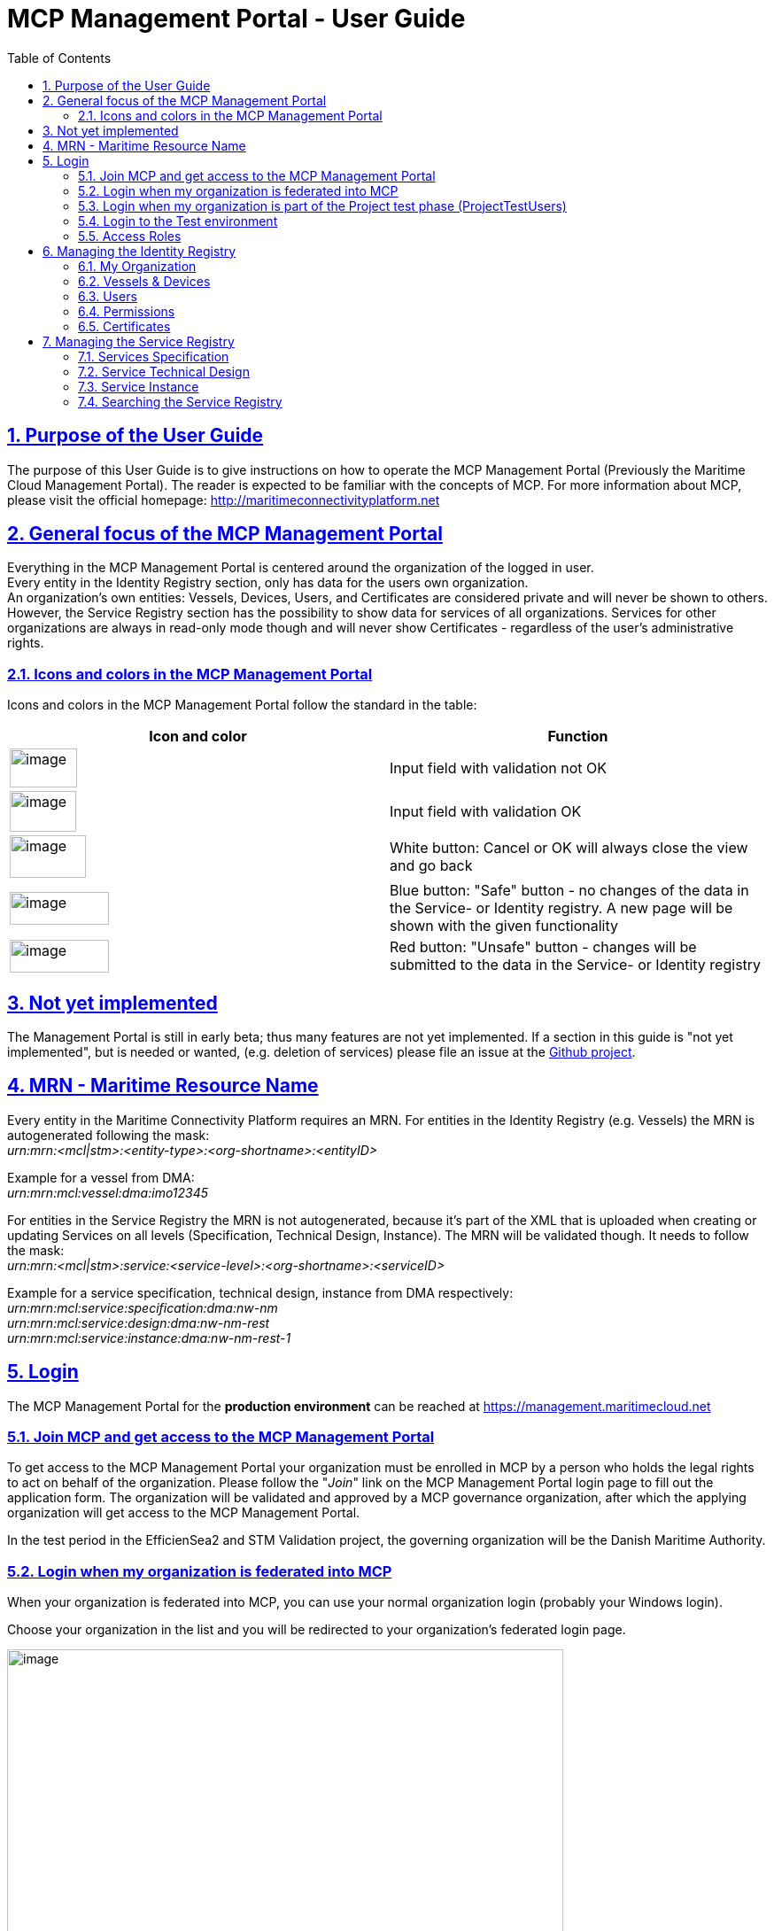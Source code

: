 :doctype: book
:compat-mode:
:page-layout!:
:toc: right
:toclevels: 2
:sectanchors:
:sectlinks:
:sectnums:
:linkattrs:
:icons: font
:source-highlighter: coderay
:source-language: asciidoc
:experimental:
:stem:
:idprefix:
:idseparator: -
:ast: &ast;
:dagger: pass:normal[^&dagger;^]
:y: icon:check[role="green"]
:n: icon:times[role="red"]
:c: icon:file-text-o[role="blue"]
:table-caption!:
:example-caption!:
:figure-caption!:
:imagesdir: images
:includedir: _includes
:underscore: _
:icons: font


= MCP Management Portal - User Guide

[[purpose-of-the-user-guide]]
== Purpose of the User Guide
The purpose of this User Guide is to give instructions on how to operate the MCP Management Portal (Previously the Maritime Cloud Management Portal). The reader is expected to be familiar with the concepts of MCP. For more information about MCP, please visit the official homepage: http://maritimeconnectivityplatform.net

[[general-focus-of-the-mcp-management-portal]]
== General focus of the MCP Management Portal

Everything in the MCP Management Portal is centered around the organization of the logged in user. +
Every entity in the Identity Registry section, only has data for the users own organization. +
An organization’s own entities: Vessels, Devices, Users, and Certificates are considered private and will never be shown to others. However, the Service Registry section has the possibility to show data for services of all organizations. Services for other organizations are always in read-only mode though and will never show Certificates - regardless of the user’s administrative rights.

[[icons-and-colors-in-the-mcp-management-portal]]
=== Icons and colors in the MCP Management Portal

Icons and colors in the MCP Management Portal follow the standard in the table:

[cols=",",options="header",]
|======================================================================================================================================================================================================
|Icon and color |Function
|image:image1.png[image,width=76,height=44] |Input field with validation not OK
|image:image2.png[image,width=75,height=46] |Input field with validation OK
|image:image3.png[image,width=86,height=48] |White button: Cancel or OK will always close the view and go back
|image:image4.png[image,width=112,height=37] |Blue button: "Safe" button - no changes of the data in the Service- or Identity registry. A new page will be shown with the given functionality
|image:image5.png[image,width=112,height=37] |Red button: "Unsafe" button - changes will be submitted to the data in the Service- or Identity registry
|======================================================================================================================================================================================================
[[not-yet-implemented]]
== Not yet implemented

The Management Portal is still in early beta; thus many features are not yet implemented. If a section in this guide is "not yet implemented", but is needed or wanted, (e.g. deletion of services) please file an issue at the https://github.com/MaritimeCloud/MaritimeCloudPortal/issues[Github project].

[[mrn-maritime-resource-name]]
== MRN - Maritime Resource Name

Every entity in the Maritime Connectivity Platform requires an MRN. For entities in the Identity Registry (e.g. Vessels) the MRN is autogenerated following the mask: +
_urn:mrn:<mcl|stm>:<entity-type>:<org-shortname>:<entityID>_

Example for a vessel from DMA:__ +
urn:mrn:mcl:vessel:dma:imo12345__

For entities in the Service Registry the MRN is not autogenerated, because it’s part of the XML that is uploaded when creating or updating Services on all levels (Specification, Technical Design, Instance). The MRN will be validated though. It needs to follow the mask: +
_urn:mrn:<mcl|stm>:service:<service-level>:<org-shortname>:<serviceID>_

Example for a service specification, technical design, instance from DMA respectively:__ +
urn:mrn:mcl:service:specification:dma:nw-nm +
urn:mrn:mcl:service:design:dma:nw-nm-rest +
urn:mrn:mcl:service:instance:dma:nw-nm-rest-1__

[[login]]
== Login

The MCP Management Portal for the **production environment** can be reached at https://management.maritimecloud.net

[[join-MCP-and-get-access-to-the-mcp-management-portal]]
=== Join MCP and get access to the MCP Management Portal

To get access to the MCP Management Portal your organization must be enrolled in MCP by a person who holds the legal rights to act on behalf of the organization. Please follow the "__Join__" link on the MCP Management Portal login page to fill out the application form. The organization will be validated and approved by a MCP governance organization, after which the applying organization will get access to the MCP Management Portal.

In the test period in the EfficienSea2 and STM Validation project, the governing organization will be the Danish Maritime Authority.

[[login-when-my-organization-is-federated-into-mcp]]
=== Login when my organization is federated into MCP

When your organization is federated into MCP, you can use your normal organization login (probably your Windows login).

Choose your organization in the list and you will be redirected to your organization’s federated login page.

image:broker-login-marked-idps.png[image,width=628,height=333]

Once you have logged in with your organization login you will be redirected back to the MCP Management Portal with access.

[[login-when-my-organization-is-part-of-the-project-test-phase-projecttestusers]]
=== Login when my organization is part of the Project test phase (ProjectTestUsers)

When your organization is not federated, you will get access through the EfficienSea2 and STM Validation project test users.

image:broker-login-marked-ptu.png[image,width=628,height=333]

Choose the "__ProjectTestUsers__" and provide your login information in the next page.

image:image8.png[image,width=437,height=243]

You will be redirected to the MCP Management Portal with access.

=== Login to the Test environment

When using the test environment (the MCP Management Portal for the test environment can be reached at https://test-management.maritimecloud.net) you can login using the same user as when you log into the production environment. To do this choose the "__MC-production__" Identity Provider when logging in.

image:test-broker-login-marked-mc-production.png[image,width=628,height=325]

This will redirect you to the login of the production environment, and you can then login as described in <<login-when-my-organization-is-federated-into-the-maritime-cloud>> or <<login-when-my-organization-is-part-of-the-project-test-phase-projecttestusers>>.

[[access-roles]]
=== Access Roles

The MCP Management Portal currently has 2 different roles. Administrator with full editorial rights (for own organization only) and Member with read-only rights.

The intention is to implement a finer grained access roles - for example, admin roles for only the Identity Registry and only the Service Registry etc.

[[managing-the-identity-registry]]
== Managing the Identity Registry

The entities in your organizations Identity Registry can be found in the menu.

image:image9.png[image,width=161,height=385]

The following subsections will explain how each entity is managed.

[[my-organization]]
=== My Organization

This is the "home" of the MCP Management Portal. Here you can find various information about your own organization, like contact info, certificates (for organization level), Access Roles, etc.

[[update-contact-information]]
==== Update contact information

To update the contact information of your organization, click the "__Update__" button on the "__My Organization__" page.

image:image10.png[image,width=617,height=582]

Make the changes and click "Update organization".

image:image11.png[image,width=498,height=672]

[[change-logo]]
==== Change logo

You can change the logo of your organization. The logo is only used in the list of organizations, which every user of the MCP Management Portal can see. Should no logo be uploaded, a default logo will be displayed.

image:image12.png[image,width=766,height=285]

To upload a new logo, click on the logo on the "__My Organization__" page and browse to the new logo.

image:image13.png[image,width=397,height=301]

[[access-roles-1]]
==== Access Roles

Not yet implemented.

[[identity-provider-information]]
==== Identity Provider information

Not yet implemented.

[[vessels-devices]]
=== Vessels & Devices

The management of Vessels and Devices is handled in the same way. Therefore, the examples in this section apply for both.

Note: the only reason for creating Vessels and Devices is if you need a certificate for the Vessel or Device concerned. Read more about management of certificates in the section <<certificates>>.

[[create]]
==== Create

To create a Vessel or Device, click the "+" in the list.

image:image14.png[image,width=469,height=425]

Fill out the form and click "__Register Device/Vessel__". The "__Permissions__" field is explained in depth in the <<permissions>> section of this guide.

image:image15.png[image,width=444,height=402]

[[update]]
==== Update

To create a Vessel or Device, choose it in the list and click the "__Update__" button on the details page.

image:image16.png[image,width=441,height=449]

image:image17.png[image,width=551,height=241]

Make the changes and click "Update device".

image:image18.png[image,width=553,height=351]

[[delete]]
==== Delete

Warning: If you delete an entity, all issued certificates will be revoked and become invalid.

To delete click the "Delete" button on the entity you want to delete.

image:image19.png[image,width=493,height=248]

[[users]]
=== Users

"Users" in this context refers to human users. Users can authenticate using the Openid Connect Identity Provider, or use a certificate issued by MCP.

[[create-1]]
==== Create

If an organization is federated into MCP, you do not need to create users! +
The users will automatically be created the first time they log in on a webpage that uses MCP, such as the MCP Management Portal.

If an organization is not federated into MCP and is using the "__ProjectTestUsers__" Identity Provider, users must be created manually in the Management Portal. When the user has been created, he/she will receive an email with instructions for how to log in with a temporary password.

[[update-1]]
==== Update

When an organization is federated into MCP, _users are automatically created and updated_ when they log in on a webpage that uses MCP, such as the MC Management Portal.

In the case that an organization is not federated into MCP, but is using the "__ProjectTestUsers__" Identity Provider, users must be updated manually in the Management Portal. +
Updating the password of a user cannot be done in the portal, this must be done from the "__ProjectTestUsers__" Identity Provider.

[[delete-1]]
==== Delete

For organizations, which is federated into MCP, users are automatically created or updated when they log in on a webpage that uses MCP, such as the MCP Management Portal. Therefore, deleting users does not make much sense for federated organizations, unless it is necessary to clean up the user list, or to remove all the users’ certificates.

If an organization is not federated into MCP and is using the "__ProjectTestUsers__" Identity Provider, users can be deleted from the portal. This will also remove the user from the "__ProjectTestUsers__" Identity Provider. The user will no longer be able to log in to access MCP services.

_When a user is deleted all of the user’s certificates are revoked._

[[permissions]]
=== Permissions

"Permissions" is a field which service providers can use to implement a method of access control (authorization) in their services. As an example, an organization could wish to grant extended access to a service for all their pilots from a single point of control. The permissions field is a way to facilitate this.

For a more thorough explanation and example, please refer to the http://developers.maritimecloud.net/identity/index.html#authorization[online documentation for authorization in MCP.]

[[certificates]]
=== Certificates

Certificates can be issued on all entities in MCP (e.g. Devices, Vessels, Users, Organizations, Services). For a better understanding of how certificates is used in MCP and which parameters is included, please refer to the http://developers.maritimecloud.net/identity/index.html#pki-and-x-509-certificates[online documentation].

[[information-in-the-certificate]]
==== Information in the certificate

In the certificate, there are several information’s about the entity. Please refer to the http://developers.maritimecloud.net/identity/index.html#certificate-attributes[online documentation].

[[issuing-a-certificate]]
==== Issuing a certificate

On every entity details page, there is a certificate section. This section is the same component for all entities. Therefore, the description and examples applies for all.

To issue a new certificate, click on the "__Issue new Certificate__" button.

image:image20.png[image,width=385,height=388]

Click on "__Issue Certificate__".

image:image21.png[image,width=369,height=213]

And that is it. A certificate has been issued and is ready for download.

image:image22.png[image,width=374,height=148]

__NOTE__: It is very important that you download the certificate, because it is the only time, that you can download the public- and private key.


==== Converting the certificate to a different format

The issued certificate is supplied in PEM (also known as PKCS #8) format, but it can easily be converted into other formats. There are several tools available that can do this, but we will recommend http://keystore-explorer.org[KeyStore Explorer] which is a free, crossplatform and userfriendly tool. If you download, install and run KeyStore Explorer you will see this screen:

image:keystore-explorer-start.png[]

Click the "__Create a new KeyStore__" marked with the red circle. This will open a window that will let you choose the type of the new keystore. In this case we will choose JKS, which is normally used for Java applications, but you can choose a different format if needed.

image:keystore-explorer-new-keystore-type.png[]

You have now created an empty keystore, and now the issued client certificate must be imported into the keystore. Click the "__Import Key Pair__" icon marked with a red circle:

image:keystore-explorer-empty-keystore.png[]

Now choose the type of the key pair to import, in this case "__PKCS #8__".

image:keystore-explorer-key-pair-type.png[]

In the new window you should click browse and choose the files for the Private Key and Certificate, respectively. Note that the "__Encrypted Private Key__" checkbox should be unchecked and the "__Decryption Password__" field should be empty.

image:keystore-explorer-select-key-pair.png[]

Now supply a key pair alias that will be used to find/identify the key pair in the keystore.

image:keystore-explorer-key-pair-alias.png[]

You will now have to enter a password for the imported keystore. This will be needed when extracting the certificate key pair from the new keystore.

image:keystore-explorer-key-pair-password.png[]

The key pair (private key and certificate) has now been loaded into the new keystore, and will be shown in the list. Click the "__Save__" icon to save the keystore to a file.

image:keystore-explorer-new-keystore-save1.png[]

You will know have to enter a password for the keystore itself. This will be needed when opening the keystore later.

image:keystore-explorer-keystore-password.png[]

Now choose a location for your new keystore and press "__Save__".

image:keystore-explorer-new-keystore-save2.png[]

Then locate the keystore you saved, load it into your application and you should be ready to authenticate using your client certificate.

[[revoking-a-certificate]]
==== Revoking a certificate

When a certificate needs to be revoked, find the relevant user/vessel/device/service and the certificate that should be revoked at click on "__Revoke__".

image:certificate-revoke1.png[]

This will show a window where you will have to choose a reason and a date for the revocation in the selectors. Once these has been entered you can click "__Revoke__".

image:certificate-revoke2.png[]

The certificate will now have been revoked and the certificate will be marked as such in the certificate list.

image:certificate-revoke3.png[]

[[managing-the-service-registry]]
== Managing the Service Registry

The Service Registry consists of 3 levels:

* Specification: Technology-agnostic logical level (What)
* Technical Design: Technology level (How)
* Instance: The actual service implementation (Where)

For more information of the 3 levels and how they are connected, please refer to the online documentation at http://maritimeconnectivityplatform.net or the "__How To?__" page in the MCP Management Portal.

image:image23.png[image,width=784,height=399]

The following subsections will describe each level in the service registry and how to manage.

Note: At the moment, service data is shown for all organizations with no possibility to filter or search. In the future, there will be filtering and searching options. Service data for other organizations is always in read-only mode though and will never show Certificates - regardless of the user’s administrative rights.

[[services-specification]]
=== Services Specification

[[view-and-download]]
==== View and download

To view a Specification, click "__Specifications__" in the menu and a list of specifications appear. Click on any column of a row in the list to view that Specification.

image:image24.png[image,width=917,height=372]

In the details page, you can see a subset of the Specification data. To view all data, you can download the actual documents that were uploaded upon the registration of the Specification.

image:image25.png[image,width=591,height=232]

image:image26.png[image,width=595,height=234]

[[createregister]]
==== Create/Register

To register a new Specification, click "__Specifications__" in the menu and a list of specifications appear. Click the "__Register new Specification__" button at the bottom of the list.

image:image27.png[image,width=547,height=413]

Now you can upload 2 documents (see online documentation for templates of the documents):

* An XML-file following the official template with machine readable information. This is a required document
* A document in human readable format of the Specification. This is not required, but it is highly recommended to provide

When the XML-file is uploaded, there will be a validation of the Specification ID, which should be a MRN (refer to the <<mrn-maritime-resource-name>> section of this guide. An example MRN for DMA would be: _urn:mrn:mcl:service:specification:dma:nw-nm_

When all is uploaded correctly, click the "__Register Specification__" button.

image:image28.png[image,width=523,height=287]

[[update-2]]
==== Update

Not yet implemented.

[[delete-2]]
==== Delete

Not yet implemented.

[[service-technical-design]]
=== Service Technical Design

[[view-and-download-1]]
==== View and download

To view a Technical Design, click "__Designs__" in the menu and a list of Technical Designs appear. Click on any column of a row in the list to view that Design.

image:image29.png[image,width=910,height=337]

You can also get to the design by clicking any column of a row if you have a Specification in view.

image:image30.png[image,width=775,height=467]

In the details page, you can see a subset of the Technical Design data. To view all data, you can download the actual documents that were uploaded upon the registration of the Technical Design.

image:image31.png[image,width=782,height=322]

[[createregister-1]]
==== Create/Register

To register a new Technical Design, you need to select the Specification you want the Technical Design to implement. When the Specification is selected, you should click on the "__Register new Design__" at the Specification details page.

image:image32.png[image,width=815,height=393]

Now you can upload 2 documents (see online documentation for templates of the documents):

* An Xml-file following the official template with machine readable information. This is a required document
* A document in human readable format of the Technical Design. This is not required, but it is highly recommended to provide

When the XML-file is uploaded, there will be a validation of the Technical Design ID, which should be a MRN (refer to the <<mrn-maritime-resource-name>> section of this guide. An example MRN for DMA would be: _urn:mrn:mcl:service:design:dma:nw-nm_

When all is uploaded correctly, click the "__Register Design__" button.

image:image33.png[image,width=843,height=456]

[[update-3]]
==== Update

Not yet implemented.

[[delete-3]]
==== Delete

Not yet implemented.

[[service-instance]]
=== Service Instance

[[view-and-download-2]]
==== View and download

To view an Instance, click "__Instances__" in the menu and a list of Instances appear. Click on any column of a row in the list to view that Instance.

image:image34.png[image,width=903,height=337]

You can also get to the Instance by clicking any column of a row if you have a Technical Design in view.

image:image35.png[image,width=883,height=484]

In the details page, you can see a subset of the Instance data. To view all data, you can download the actual documents that were uploaded upon the registration of the Instance.

image:image36.png[image,width=771,height=325]

[[createregister-2]]
==== Create/Register

To register a new Instance, you need to select the Technical Design you want the Instance to implement. When the Technical Design is selected, you should click on the "__Register new Instance__" at the Technical Design details page.

image:image37.png[image,width=934,height=455]

Now you can upload 2 documents (see online documentation for templates of the documents):

* An XML-file following the official template with machine readable information. This is a required document
* A document in human readable format of the Instance. This is not required, but it is highly recommended to provide

When the XML-file is uploaded, there will be a validation of the Instance ID, which should be a MRN (refer to the <<mrn-maritime-resource-name>> section of this guide. An example MRN for DMA would be: _urn:mrn:mcl:service:instance:dma:nw-nm_

When all is uploaded correctly, you can provide additional information to the service if you should need to issue certificates for the service later. This includes the field "Certificate Domain Name", where you should enter the name of the domain where the service will be hosted (e.g. Service.dma.dk) and the field "Permissions" which will also be embedded in the certificate. Should this not be relevant for your service, simply leave the fields empty.

image:image38.png[image,width=521,height=710]

When everything is OK, click the "__Register Instance__" button.

[[update-4]]
==== Update

Not yet implemented

[[delete-4]]
==== Delete

Not yet implemented.

[[searching-the-service-registry]]
=== Searching the Service Registry

Not yet implemented.
